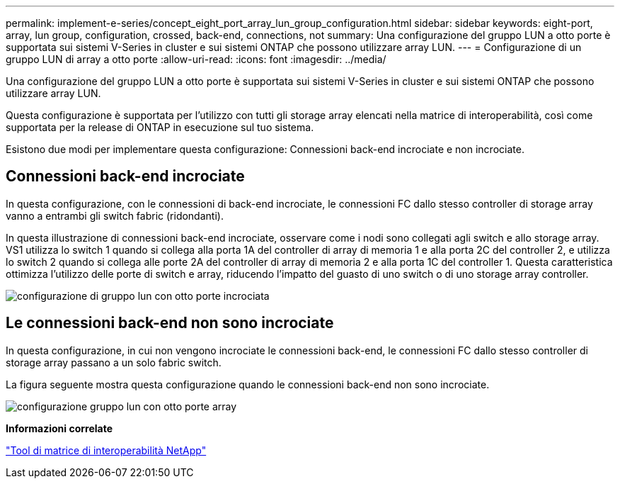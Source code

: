---
permalink: implement-e-series/concept_eight_port_array_lun_group_configuration.html 
sidebar: sidebar 
keywords: eight-port, array, lun group, configuration, crossed, back-end, connections, not 
summary: Una configurazione del gruppo LUN a otto porte è supportata sui sistemi V-Series in cluster e sui sistemi ONTAP che possono utilizzare array LUN. 
---
= Configurazione di un gruppo LUN di array a otto porte
:allow-uri-read: 
:icons: font
:imagesdir: ../media/


[role="lead"]
Una configurazione del gruppo LUN a otto porte è supportata sui sistemi V-Series in cluster e sui sistemi ONTAP che possono utilizzare array LUN.

Questa configurazione è supportata per l'utilizzo con tutti gli storage array elencati nella matrice di interoperabilità, così come supportata per la release di ONTAP in esecuzione sul tuo sistema.

Esistono due modi per implementare questa configurazione: Connessioni back-end incrociate e non incrociate.



== Connessioni back-end incrociate

In questa configurazione, con le connessioni di back-end incrociate, le connessioni FC dallo stesso controller di storage array vanno a entrambi gli switch fabric (ridondanti).

In questa illustrazione di connessioni back-end incrociate, osservare come i nodi sono collegati agli switch e allo storage array. VS1 utilizza lo switch 1 quando si collega alla porta 1A del controller di array di memoria 1 e alla porta 2C del controller 2, e utilizza lo switch 2 quando si collega alle porte 2A del controller di array di memoria 2 e alla porta 1C del controller 1. Questa caratteristica ottimizza l'utilizzo delle porte di switch e array, riducendo l'impatto del guasto di uno switch o di uno storage array controller.

image::../media/eight_port_array_lun_group_configuration_crossed.gif[configurazione di gruppo lun con otto porte incrociata]



== Le connessioni back-end non sono incrociate

In questa configurazione, in cui non vengono incrociate le connessioni back-end, le connessioni FC dallo stesso controller di storage array passano a un solo fabric switch.

La figura seguente mostra questa configurazione quando le connessioni back-end non sono incrociate.

image::../media/eight_port_array_lun_group_configuration.gif[configurazione gruppo lun con otto porte array]

*Informazioni correlate*

https://mysupport.netapp.com/matrix["Tool di matrice di interoperabilità NetApp"]

